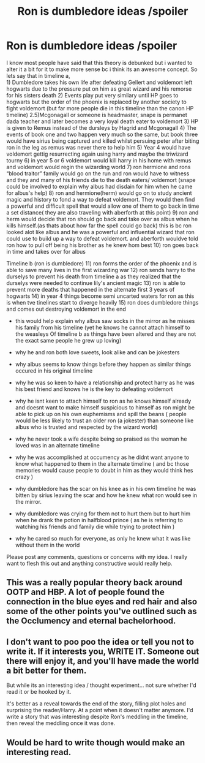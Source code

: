 #+TITLE: Ron is dumbledore ideas /spoiler

* Ron is dumbledore ideas /spoiler
:PROPERTIES:
:Author: BasedUlysses
:Score: 31
:DateUnix: 1526876862.0
:DateShort: 2018-May-21
:END:
I know most people have said that this theory is debunked but i wanted to alter it a bit for it to make more sense bc i think its an awesome concept. So lets say that in timeline a,\\
1) Dumbledore takes his own life after defeating Gellert and voldemort left hogwarts due to the pressure put on him as great wizard and his remorse for his sisters death 2) Events play put very similary until HP goes to hogwarts but the order of the phoenix is replaced by another society to fight voldemort (but far more people die in this timeline than the canon HP timeline) 2.5)Mcgonagall or someone is headmaster, snape is permanet dada teacher and later becomes a very loyal death eater to voldemort 3) HP is given to Remus instead of the dursleys by Hagrid and Mcgonagall 4) The events of book one and two happen very much so the same, but book three would have sirius being captured and killed whilst persuing peter after biting ron in the leg as remus was never there to help him 5) Year 4 would have voldemort gettig resurrecting again using harry and maybe the triwizard tourny 6) in year 5 or 6 voldemort would kill harry in his home with remus and voldemort would regin the wizarding world 7) ron hermione and rons “blood traitor” family would go on the run and ron would have to witness and they and many of his friends die to the death eaters/ voldemort (snape could be involved to explain why albus had disdain for him when he came for albus's help) 8) ron and hermione(herm) would go on to study ancient magic and history to fond a way to defeat voldemort. They would then find a powerful and difficult spell that would allow one of them to go back in time a set distance( they are also traveling with aberforth at this point) 9) ron and herm would decide that ron should go back and take over as albus when he kills himself.(as thats about how far the spell could go back) this is bc ron looked alot like albus and he was a powerful and influential wizard that ron could use to build up a way to defeat voldemort. and aberforth wouldve told ron how to pull off being his brother as he knew hom best 10) ron goes back in time and takes over for albus

Timeline b (ron is dumbledore) 11) ron forms the order of the phoenix and is able to save many lives in the first wizarding war 12) ron sends harry to the durselys to prevent his death from timeline a as they realized that the durselys were needed to continue lily's ancient magic 13) ron is able to prevent more deaths that happened in the alternate first 3 years of hogwarts 14) in year 4 things become semi uncarted waters for ron as this is when tve tinelines start to diverge heavily 15) ron does dumbledore things and comes out destroying voldemort in the end

- this would help explain why albus saw socks in the mirror as he misses his family from his timeline (yet he knows he cannot attach himself to the weasleys Of timeline b as things have been altered and they are not the exact same people he grew up loving)

- why he and ron both love sweets, look alike and can be jokesters

- why albus seems to know things before they happen as similar things occured in his original timeline

- why he was so keen to have a relationship and protect harry as he was his best friend and knows he is the key to defeating voldemort

- why he isnt keen to attach himself to ron as he knows himself already and doesnt want to make himself suspicious to himself as ron might be able to pick up on his own euphemisms and spill the beans ( people would be less likely to trust an older ron (a jokester) than someone like albus who is trusted and respected by the wizard world)

- why he never took a wife despite being so praised as the woman he loved was in an alternate timeline

- why he was accomplished at occumency as he didnt want anyone to know what happened to them in the alternate timeline ( and bc those memories would cause people to doubt in him as they would think hes crazy )

- why dumbledore has the scar on his knee as in his own timeline he was bitten by sirius leaving the scar and how he knew what ron would see in the mirror.

- why dumbledore was crying for them not to hurt them but to hurt him when he drank the potion in halfblood prince ( as he is referring to watching his friends and family die while trying to protect him )

- why he cared so much for everyone, as only he knew what it was like without them in the world

Please post any comments, questions or concerns with my idea. I really want to flesh this out and anything constructive would really help.


** This was a really popular theory back around OOTP and HBP. A lot of people found the connection in the blue eyes and red hair and also some of the other points you've outlined such as the Occlumency and eternal bachelorhood.
:PROPERTIES:
:Author: jenorama_CA
:Score: 16
:DateUnix: 1526882012.0
:DateShort: 2018-May-21
:END:


** I don't want to poo poo the idea or tell you not to write it. If it interests you, WRITE IT. Someone out there will enjoy it, and you'll have made the world a bit better for them.

But while its an interesting idea / thought experiment... not sure whether I'd read it or be hooked by it.

It's better as a reveal towards the end of the story, filling plot holes and surprising the reader/Harry. At a point when it doesn't matter anymore. I'd write a story that was interesting despite Ron's meddling in the timeline, then reveal the meddling once it was done.
:PROPERTIES:
:Author: JustRuss79
:Score: 12
:DateUnix: 1526908089.0
:DateShort: 2018-May-21
:END:


** Would be hard to write though would make an interesting read.
:PROPERTIES:
:Author: betnet12
:Score: 3
:DateUnix: 1526934025.0
:DateShort: 2018-May-22
:END:
